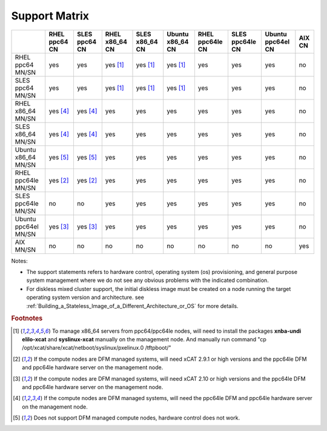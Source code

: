 Support Matrix
==============

+---------+---------+---------+---------+---------+---------+---------+---------+---------+------+
|         | RHEL    | SLES    | RHEL    | SLES    | Ubuntu  | RHEL    | SLES    | Ubuntu  | AIX  |
|         | ppc64   | ppc64   | x86_64  | x86_64  | x86_64  | ppc64le | ppc64le | ppc64el | CN   |
|         | CN      | CN      | CN      | CN      | CN      | CN      | CN      | CN      |      |
+=========+=========+=========+=========+=========+=========+=========+=========+=========+======+
| RHEL    |         |         |         |         |         |         |         |         |      |
| ppc64   |  yes    |  yes    | yes     | yes     | yes     |  yes    |  yes    |  yes    |  no  |
| MN/SN   |         |         | [1]_    | [1]_    | [1]_    |         |         |         |      |
+---------+---------+---------+---------+---------+---------+---------+---------+---------+------+
| SLES    |         |         |         |         |         |         |         |         |      |
| ppc64   |  yes    |  yes    | yes     | yes     | yes     |  yes    |  yes    |  yes    |  no  |
| MN/SN   |         |         | [1]_    | [1]_    | [1]_    |         |         |         |      |
+---------+---------+---------+---------+---------+---------+---------+---------+---------+------+
| RHEL    |         |         |         |         |         |         |         |         |      |
| x86_64  | yes     | yes     |  yes    |  yes    |  yes    |  yes    |  yes    |  yes    |  no  |
| MN/SN   | [4]_    | [4]_    |         |         |         |         |         |         |      |
+---------+---------+---------+---------+---------+---------+---------+---------+---------+------+
| SLES    |         |         |         |         |         |         |         |         |      |
| x86_64  | yes     | yes     |  yes    |  yes    |  yes    |  yes    |  yes    |  yes    |  no  |
| MN/SN   | [4]_    | [4]_    |         |         |         |         |         |         |      |
+---------+---------+---------+---------+---------+---------+---------+---------+---------+------+
| Ubuntu  |         |         |         |         |         |         |         |         |      |
| x86_64  | yes     | yes     |  yes    |  yes    |  yes    |  yes    |  yes    |  yes    |  no  |
| MN/SN   | [5]_    | [5]_    |         |         |         |         |         |         |      |
+---------+---------+---------+---------+---------+---------+---------+---------+---------+------+
| RHEL    |         |         |         |         |         |         |         |         |      |
| ppc64le | yes     | yes     |  yes    |  yes    |  yes    |  yes    |  yes    |  yes    |  no  |
| MN/SN   | [2]_    | [2]_    |         |         |         |         |         |         |      |
+---------+---------+---------+---------+---------+---------+---------+---------+---------+------+
| SLES    |         |         |         |         |         |         |         |         |      |
| ppc64le |  no     |  no     |  yes    |  yes    |  yes    |  yes    |  yes    |  yes    |  no  |
| MN/SN   |         |         |         |         |         |         |         |         |      |
+---------+---------+---------+---------+---------+---------+---------+---------+---------+------+
| Ubuntu  |         |         |         |         |         |         |         |         |      |
| ppc64el | yes     | yes     |  yes    |  yes    |  yes    |  yes    |  yes    |  yes    |  no  |
| MN/SN   | [3]_    | [3]_    |         |         |         |         |         |         |      |
+---------+---------+---------+---------+---------+---------+---------+---------+---------+------+
| AIX     |  no     |  no     |  no     |  no     |  no     |  no     |  no     |  no     |  yes |
| MN/SN   |         |         |         |         |         |         |         |         |      |
+---------+---------+---------+---------+---------+---------+---------+---------+---------+------+

Notes:

* The support statements refers to hardware control, operating system (os) provisioning, and general purpose system management where we do not see any obvious problems with the indicated combination.

* For diskless mixed cluster support, the initial diskless image must be created on a node running the target operating system version and architecture. see :ref:`Building_a_Stateless_Image_of_a_Different_Architecture_or_OS` for more details.

.. rubric:: Footnotes

.. [1] To manage x86_64 servers from ppc64/ppc64le nodes, will need to install the packages **xnba-undi elilo-xcat** and **syslinux-xcat** manually on the management node. And manually run command "cp /opt/xcat/share/xcat/netboot/syslinux/pxelinux.0 /tftpboot/"
.. [2] If the compute nodes are DFM managed systems, will need xCAT 2.9.1 or high versions and the ppc64le DFM and ppc64le hardware server on the management node.
.. [3] If the compute nodes are DFM managed systems, will need xCAT 2.10 or high versions and the ppc64le DFM and ppc64le hardware server on the management node.
.. [4] If the compute nodes are DFM managed systems, will need the ppc64le DFM and ppc64le hardware server on the management node.
.. [5] Does not support DFM managed compute nodes, hardware control does not work.
